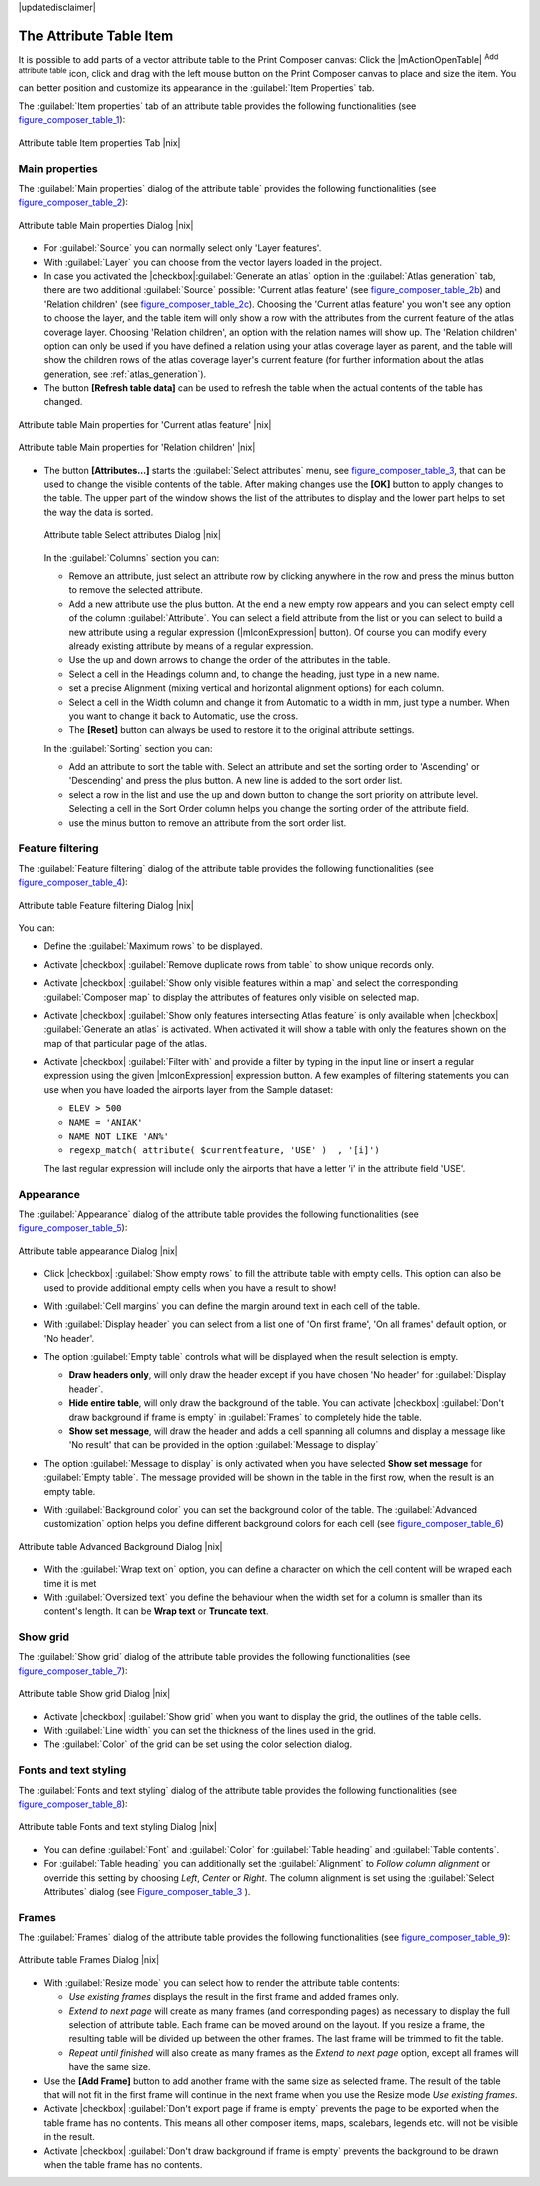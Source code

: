 |updatedisclaimer|

.. index:: Attribute_Table


The Attribute Table Item
========================

It is possible to add parts of a vector attribute table to the Print Composer
canvas: Click the |mActionOpenTable| :sup:`Add attribute table` icon, click and drag 
with the left mouse button on the Print Composer canvas to place and size the item. 
You can better position and customize its appearance in the :guilabel:`Item Properties` tab.

The :guilabel:`Item properties` tab of an attribute table provides the following
functionalities (see figure_composer_table_1_):

.. _Figure_composer_table_1:

.. only:: html

   **Figure Composer Attribute Table 1:**

.. figure:: /static/user_manual/print_composer/attribute_properties.png
   :align: center

   Attribute table Item properties Tab |nix|


Main properties
---------------

The :guilabel:`Main properties` dialog of the attribute table` provides the 
following functionalities (see figure_composer_table_2_):

.. _Figure_composer_table_2:

.. only:: html

   **Figure Composer Attribute Table 2:**

.. figure:: /static/user_manual/print_composer/attribute_mainproperties.png
   :align: center

   Attribute table Main properties Dialog |nix|

* For :guilabel:`Source` you can normally select only 'Layer features'. 
* With :guilabel:`Layer` you can choose from the vector layers loaded in the project.
* In case you activated the |checkbox|:guilabel:`Generate an atlas` option in the 
  :guilabel:`Atlas generation` tab, there are two additional :guilabel:`Source` possible:
  'Current atlas feature' (see figure_composer_table_2b_) and 'Relation children'
  (see figure_composer_table_2c_). Choosing the 'Current atlas feature'
  you won't see any option to choose the layer, and the table item will only 
  show a row with the attributes from the current feature of the atlas coverage layer. 
  Choosing 'Relation children', an option with the relation names will show up.
  The 'Relation children' option can only be used if you have defined a relation using 
  your atlas coverage layer as parent, and the table will show the children rows of 
  the atlas coverage layer's current feature (for further information about the atlas generation, see :ref:`atlas_generation`).
* The button **[Refresh table data]** can be used to refresh the table when the actual 
  contents of the table has changed.


.. _Figure_composer_table_2b:

.. only:: html

   **Figure Composer Attribute Table 2b:**

.. figure:: /static/user_manual/print_composer/attribute_mainatlas.png
   :align: center
  
   Attribute table Main properties for 'Current atlas feature' |nix|


.. _Figure_composer_table_2c:

.. only:: html

   **Figure Composer Attribute Table 2c:**

.. figure:: /static/user_manual/print_composer/attribute_mainrelation.png
   :align: center

   Attribute table Main properties for 'Relation children' |nix|


* The button **[Attributes...]** starts the :guilabel:`Select attributes` menu, see 
  figure_composer_table_3_, that can be used to change the visible contents of the table.
  After making changes use the **[OK]** button to apply changes to the table. The upper part of 
  the window shows the list of the attributes to display and the lower part helps to set the way the data is sorted.

  .. _Figure_composer_table_3:

  .. only:: html

     **Figure Composer Attribute Table 3:**

  .. figure:: /static/user_manual/print_composer/attribute_select.png
     :align: center

     Attribute table Select attributes Dialog |nix|

  In the :guilabel:`Columns` section you can:
  
  * Remove an attribute, just select an attribute row by clicking anywhere in the row 
    and press the minus button to remove the selected attribute. 
  * Add a new attribute use the plus button. At the end a new empty row appears and you can 
    select empty cell of the column :guilabel:`Attribute`. You can select a field attribute from 
    the list or you can select to build a new attribute using a regular expression 
    (|mIconExpression| button). Of course you can modify every already existing attribute 
    by means of a regular expression.
  * Use the up and down arrows to change the order of the attributes in the table.
  * Select a cell in the Headings column and, to change the heading, just type in a new name.
  * set a precise Alignment (mixing vertical and horizontal alignment options) for each column.
  * Select a cell in the Width column and change it from Automatic to a width in mm, just 
    type a number. When you want to change it back to Automatic, use the cross.
  * The **[Reset]** button can always be used to restore it to the original attribute settings.

  In the :guilabel:`Sorting` section you can:
  
  * Add an attribute to sort the table with. Select an attribute and set the sorting order 
    to 'Ascending' or 'Descending' and press the plus button. A new line is added to the sort order list.
  * select a row in the list and use the up and down button to change the sort priority on attribute level. 
    Selecting a cell in the Sort Order column helps you change the sorting order of the attribute field. 
  * use the minus button to remove an attribute from the sort order list.


Feature filtering
-----------------

The :guilabel:`Feature filtering` dialog of the attribute table provides 
the following functionalities (see figure_composer_table_4_):

.. _Figure_composer_table_4:

.. only:: html

   **Figure Composer Attribute Table 4:**

.. figure:: /static/user_manual/print_composer/attribute_filter.png
   :align: center

   Attribute table Feature filtering Dialog |nix|

You can: 

* Define the :guilabel:`Maximum rows` to be displayed.
* Activate |checkbox| :guilabel:`Remove duplicate rows from table` to show unique records only. 
* Activate |checkbox| :guilabel:`Show only visible features within a map` and select the 
  corresponding :guilabel:`Composer map` to display the attributes of features only visible 
  on selected map. 
* Activate |checkbox| :guilabel:`Show only features intersecting Atlas feature` is only 
  available when |checkbox| :guilabel:`Generate an atlas` is activated. When activated it will
  show a table with only the features shown on the map of that particular page of the atlas.
* Activate |checkbox| :guilabel:`Filter with` and provide a filter by typing in the input line 
  or insert a regular expression using the given |mIconExpression| expression button. 
  A few examples of filtering statements you can use when you have loaded the airports 
  layer from the Sample dataset:

  * ``ELEV > 500``
  * ``NAME = 'ANIAK'`` 
  * ``NAME NOT LIKE 'AN%'`` 
  * ``regexp_match( attribute( $currentfeature, 'USE' )  , '[i]')``

  The last regular expression will include only the airports that have a letter 'i' 
  in the attribute field 'USE'. 

Appearance
----------

The :guilabel:`Appearance` dialog of the attribute table provides 
the following functionalities  (see figure_composer_table_5_):

.. _Figure_composer_table_5:

.. only:: html

   **Figure Composer Attribute Table 5:**

.. figure:: /static/user_manual/print_composer/attribute_appearance.png
   :align: center

   Attribute table appearance Dialog |nix|

* Click |checkbox| :guilabel:`Show empty rows` to fill the attribute table with empty cells. 
  This option can also be used to provide additional empty cells when you have a result to show!
* With :guilabel:`Cell margins` you can define the margin around text in each cell of the table.
* With :guilabel:`Display header` you can select from a list one of 'On first frame', 
  'On all frames' default option, or 'No header'.
* The option :guilabel:`Empty table` controls what will be displayed when the result selection is empty.

  * **Draw headers only**, will only draw the header except if you have chosen 'No header' for :guilabel:`Display header`.
  * **Hide entire table**, will only draw the background of the table. You can 
    activate |checkbox| :guilabel:`Don't draw background if frame is empty` in :guilabel:`Frames` 
    to completely hide the table.
  * **Show set message**, will draw the header and adds a cell spanning all columns and 
    display a message like 'No result' that can be provided in the option :guilabel:`Message to display`  

* The option :guilabel:`Message to display` is only activated when you have selected 
  **Show set message** for :guilabel:`Empty table`. The message provided will be shown in 
  the table in the first row, when the result is an empty table.
* With :guilabel:`Background color` you can set the background color of the table. 
  The :guilabel:`Advanced customization` option helps you define different background colors 
  for each cell (see figure_composer_table_6_)

   .. _Figure_composer_table_6:

.. only:: html

   **Figure Composer Attribute Table 6:**

.. figure:: /static/user_manual/print_composer/attribute_background.png
   :align: center

   Attribute table Advanced Background Dialog |nix|

* With the :guilabel:`Wrap text on` option, you can define a character on which 
  the cell content will be wraped each time it is met
* With :guilabel:`Oversized text` you define the behaviour when the width set for a column is 
  smaller than its content's length. It can be **Wrap text** or **Truncate text**.


Show grid
---------

The :guilabel:`Show grid` dialog of the attribute table provides 
the following functionalities (see figure_composer_table_7_):

   .. _Figure_composer_table_7:

.. only:: html

   **Figure Composer Attribute Table 7:**

.. figure:: /static/user_manual/print_composer/attribute_grid.png
   :align: center

   Attribute table Show grid Dialog |nix|

* Activate |checkbox| :guilabel:`Show grid` when you want to display the grid, the outlines of the table cells. 
* With :guilabel:`Line width` you can set the thickness of the lines used in the grid.
* The :guilabel:`Color` of the grid can be set using the color selection dialog. 


Fonts and text styling
----------------------

The :guilabel:`Fonts and text styling` dialog of the attribute table 
provides the following functionalities (see figure_composer_table_8_):

   .. _Figure_composer_table_8:

.. only:: html

   **Figure Composer Attribute Table 8:**

.. figure:: /static/user_manual/print_composer/attribute_fonts.png
   :align: center

   Attribute table Fonts and text styling Dialog |nix|

* You can define :guilabel:`Font` and :guilabel:`Color` for :guilabel:`Table heading` and :guilabel:`Table contents`.
* For :guilabel:`Table heading` you can additionally set the :guilabel:`Alignment` to 
  `Follow column alignment` or override this setting by choosing `Left`, `Center` or `Right`. 
  The column alignment is set using the :guilabel:`Select Attributes` dialog (see Figure_composer_table_3_ ).  


Frames
-------

The :guilabel:`Frames` dialog of the attribute table provides 
the following functionalities (see figure_composer_table_9_):

   .. _Figure_composer_table_9:

.. only:: html

   **Figure Composer Attribute Table 9:**

.. figure:: /static/user_manual/print_composer/attribute_frame.png
   :align: center

   Attribute table Frames Dialog |nix|

* With :guilabel:`Resize mode` you can select how to render the attribute table contents:

  * `Use existing frames` displays the result in the first frame and added frames only.
  * `Extend to next page` will create as many frames (and corresponding pages) as necessary 
    to display the full selection of attribute table. Each frame can be moved around on the layout. 
    If you resize a frame, the resulting table will be divided up between the other frames. 
    The last frame will be trimmed to fit the table.
  * `Repeat until finished` will also create as many frames as the `Extend to next page` option, 
    except all frames will have the same size.

* Use the **[Add Frame]** button to add another frame with the same size as selected frame. 
  The result of the table that will not fit in the first frame will continue in the next frame 
  when you use the Resize mode `Use existing frames`. 
* Activate |checkbox| :guilabel:`Don't export page if frame is empty` prevents the page 
  to be exported when the table frame has no contents. This means all other composer items, 
  maps, scalebars, legends etc. will not be visible in the result.  
* Activate |checkbox| :guilabel:`Don't draw background if frame is empty` prevents the background 
  to be drawn when the table frame has no contents.


